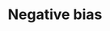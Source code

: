 :PROPERTIES:
:ID:       bcc9f9e2-34dc-4e1c-b00f-47d5de24c0a5
:END:
#+title: Negative bias

#+HUGO_AUTO_SET_LASTMOD: t
#+hugo_base_dir: ~/BrainDump/

#+hugo_section: notes

#+HUGO_TAGS: placeholder

#+OPTIONS: num:nil ^:{} toc:nil
